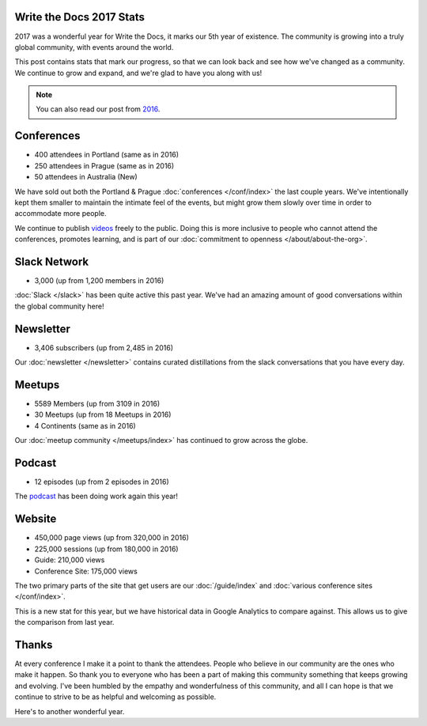 .. post:: Jan 8, 2018
   :tags: stats, year in review
   :author: Eric Holscher

Write the Docs 2017 Stats
=========================

2017 was a wonderful year for Write the Docs, it marks our 5th year of existence.
The community is growing into a truly global community,
with events around the world.

This post contains stats that mark our progress,
so that we can look back and see how we've changed as a community.
We continue to grow and expand,
and we're glad to have you along with us!

.. note:: You can also read our post from `2016 <https://www.writethedocs.org/blog/write-the-docs-2016-year-in-review/>`_.

Conferences
===========

* 400 attendees in Portland (same as in 2016)
* 250 attendees in Prague (same as in 2016)
* 50 attendees in Australia (New)

We have sold out both the Portland & Prague :doc:`conferences </conf/index>` the last couple years.
We've intentionally kept them smaller to maintain the intimate feel of the events,
but might grow them slowly over time in order to accommodate more people.

We continue to publish `videos </videos/index>`_ freely to the public.
Doing this is more inclusive to people who cannot attend the conferences, promotes learning, and is part of our :doc:`commitment to openness </about/about-the-org>`.

Slack Network
=============

* 3,000 (up from 1,200 members in 2016)

:doc:`Slack </slack>` has been quite active this past year. We've had an amazing amount of good conversations within the global community here!

Newsletter
==========

* 3,406 subscribers (up from 2,485 in 2016)

Our :doc:`newsletter </newsletter>` contains curated distillations from the slack conversations that you have every day.

Meetups
=======

* 5589 Members (up from 3109 in 2016)
* 30 Meetups (up from 18 Meetups in 2016)
* 4 Continents (same as in 2016)

Our :doc:`meetup community </meetups/index>` has continued to grow across the globe.

Podcast
=======

* 12 episodes (up from 2 episodes in 2016)

The `podcast <http://podcast.writethedocs.org/>`_ has been doing work again this year!

Website
=======

* 450,000 page views (up from 320,000 in 2016)
* 225,000 sessions (up from 180,000 in 2016)
* Guide: 210,000 views
* Conference Site: 175,000 views

The two primary parts of the site that get users are our :doc:`/guide/index` and :doc:`various conference sites </conf/index>`.

This is a new stat for this year, but we have historical data in Google Analytics to compare against.
This allows us to give the comparison from last year.

Thanks
======

At every conference I make it a point to thank the attendees.
People who believe in our community are the ones who make it happen.
So thank you to everyone who has been a part of making this community something that keeps growing and evolving.
I've been humbled by the empathy and wonderfulness of this community,
and all I can hope is that we continue to strive to be as helpful and welcoming as possible.

Here's to another wonderful year.
